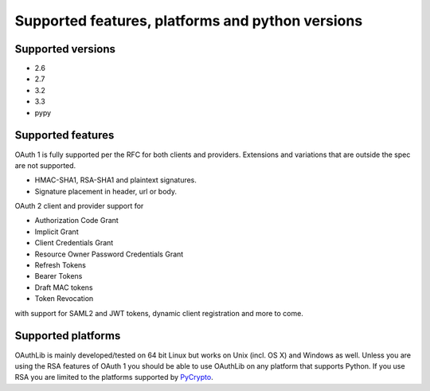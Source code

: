 Supported features, platforms and python versions
=================================================

Supported versions
------------------

* 2.6
* 2.7
* 3.2
* 3.3
* pypy

Supported features
------------------

OAuth 1 is fully supported per the RFC for both clients and providers.
Extensions and variations that are outside the spec are not supported.

- HMAC-SHA1, RSA-SHA1 and plaintext signatures.
- Signature placement in header, url or body.

OAuth 2 client and provider support for

- Authorization Code Grant
- Implicit Grant
- Client Credentials Grant
- Resource Owner Password Credentials Grant
- Refresh Tokens
- Bearer Tokens
- Draft MAC tokens
- Token Revocation

with support for SAML2 and JWT tokens, dynamic client registration and more to
come.

Supported platforms
-------------------

OAuthLib is mainly developed/tested on 64 bit Linux but works on Unix (incl. OS
X) and Windows as well. Unless you are using the RSA features of OAuth 1 you
should be able to use OAuthLib on any platform that supports Python. If you use
RSA you are limited to the platforms supported by `PyCrypto`_.

.. _`PyCrypto`: https://www.dlitz.net/software/pycrypto/
